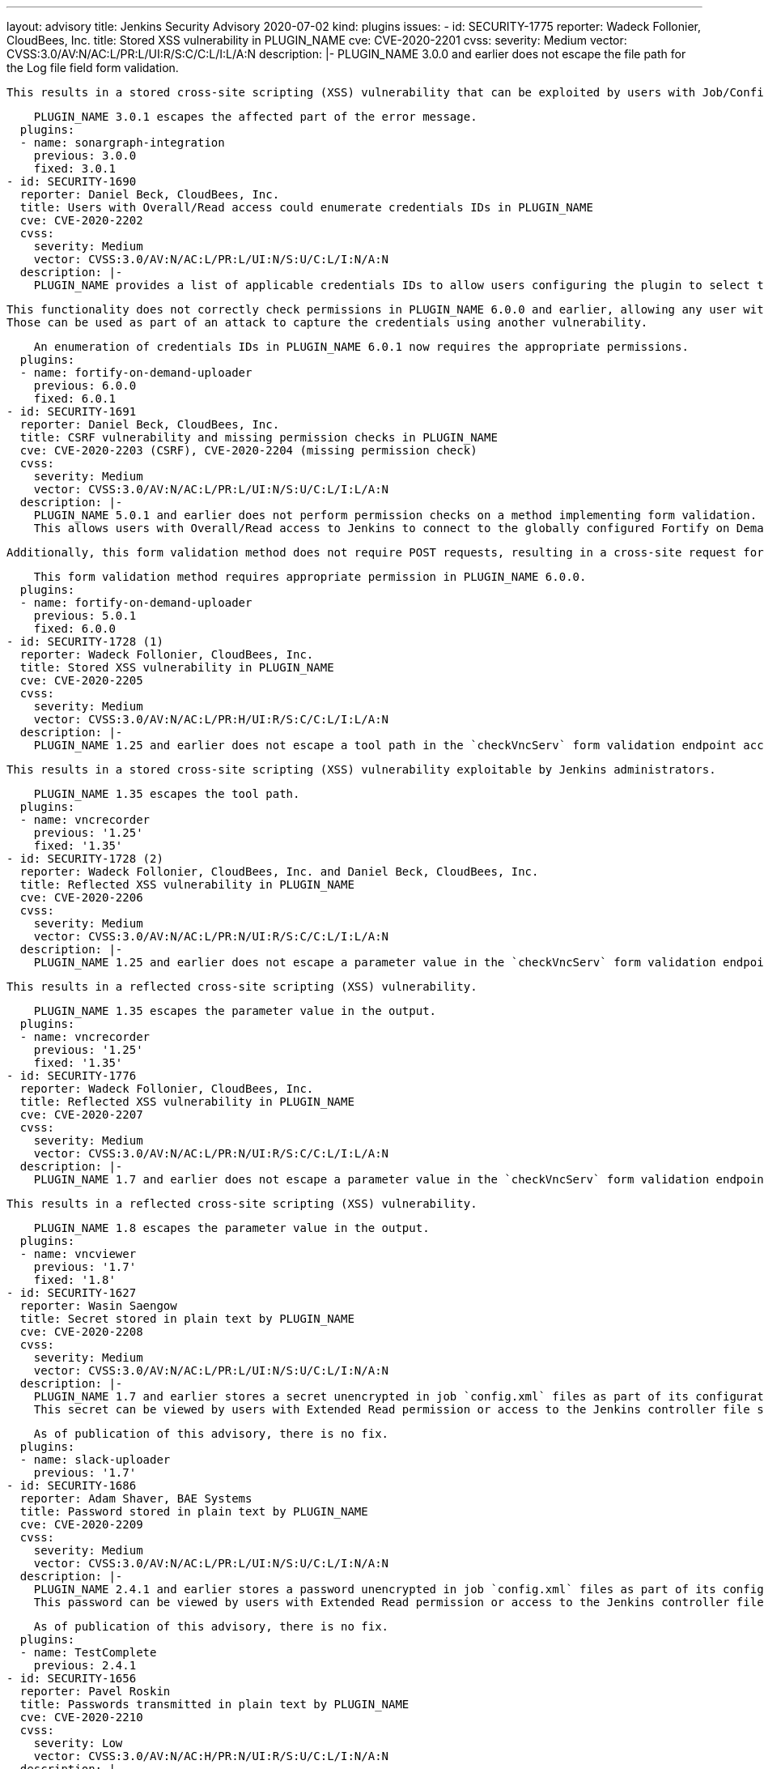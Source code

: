 ---
layout: advisory
title: Jenkins Security Advisory 2020-07-02
kind: plugins
issues:
- id: SECURITY-1775
  reporter: Wadeck Follonier, CloudBees, Inc.
  title: Stored XSS vulnerability in PLUGIN_NAME
  cve: CVE-2020-2201
  cvss:
    severity: Medium
    vector: CVSS:3.0/AV:N/AC:L/PR:L/UI:R/S:C/C:L/I:L/A:N
  description: |-
    PLUGIN_NAME 3.0.0 and earlier does not escape the file path for the Log file field form validation.

    This results in a stored cross-site scripting (XSS) vulnerability that can be exploited by users with Job/Configure permission.

    PLUGIN_NAME 3.0.1 escapes the affected part of the error message.
  plugins:
  - name: sonargraph-integration
    previous: 3.0.0
    fixed: 3.0.1
- id: SECURITY-1690
  reporter: Daniel Beck, CloudBees, Inc.
  title: Users with Overall/Read access could enumerate credentials IDs in PLUGIN_NAME
  cve: CVE-2020-2202
  cvss:
    severity: Medium
    vector: CVSS:3.0/AV:N/AC:L/PR:L/UI:N/S:U/C:L/I:N/A:N
  description: |-
    PLUGIN_NAME provides a list of applicable credentials IDs to allow users configuring the plugin to select the one to use.

    This functionality does not correctly check permissions in PLUGIN_NAME 6.0.0 and earlier, allowing any user with Overall/Read permission to get a list of valid credentials IDs.
    Those can be used as part of an attack to capture the credentials using another vulnerability.

    An enumeration of credentials IDs in PLUGIN_NAME 6.0.1 now requires the appropriate permissions.
  plugins:
  - name: fortify-on-demand-uploader
    previous: 6.0.0
    fixed: 6.0.1
- id: SECURITY-1691
  reporter: Daniel Beck, CloudBees, Inc.
  title: CSRF vulnerability and missing permission checks in PLUGIN_NAME
  cve: CVE-2020-2203 (CSRF), CVE-2020-2204 (missing permission check)
  cvss:
    severity: Medium
    vector: CVSS:3.0/AV:N/AC:L/PR:L/UI:N/S:U/C:L/I:L/A:N
  description: |-
    PLUGIN_NAME 5.0.1 and earlier does not perform permission checks on a method implementing form validation.
    This allows users with Overall/Read access to Jenkins to connect to the globally configured Fortify on Demand endpoint using attacker-specified credentials IDs obtained through another method.

    Additionally, this form validation method does not require POST requests, resulting in a cross-site request forgery (CSRF) vulnerability.

    This form validation method requires appropriate permission in PLUGIN_NAME 6.0.0.
  plugins:
  - name: fortify-on-demand-uploader
    previous: 5.0.1
    fixed: 6.0.0
- id: SECURITY-1728 (1)
  reporter: Wadeck Follonier, CloudBees, Inc.
  title: Stored XSS vulnerability in PLUGIN_NAME
  cve: CVE-2020-2205
  cvss:
    severity: Medium
    vector: CVSS:3.0/AV:N/AC:L/PR:H/UI:R/S:C/C:L/I:L/A:N
  description: |-
    PLUGIN_NAME 1.25 and earlier does not escape a tool path in the `checkVncServ` form validation endpoint accessed e.g. via job configuration forms.

    This results in a stored cross-site scripting (XSS) vulnerability exploitable by Jenkins administrators.

    PLUGIN_NAME 1.35 escapes the tool path.
  plugins:
  - name: vncrecorder
    previous: '1.25'
    fixed: '1.35'
- id: SECURITY-1728 (2)
  reporter: Wadeck Follonier, CloudBees, Inc. and Daniel Beck, CloudBees, Inc.
  title: Reflected XSS vulnerability in PLUGIN_NAME
  cve: CVE-2020-2206
  cvss:
    severity: Medium
    vector: CVSS:3.0/AV:N/AC:L/PR:N/UI:R/S:C/C:L/I:L/A:N
  description: |-
    PLUGIN_NAME 1.25 and earlier does not escape a parameter value in the `checkVncServ` form validation endpoint output.

    This results in a reflected cross-site scripting (XSS) vulnerability.

    PLUGIN_NAME 1.35 escapes the parameter value in the output.
  plugins:
  - name: vncrecorder
    previous: '1.25'
    fixed: '1.35'
- id: SECURITY-1776
  reporter: Wadeck Follonier, CloudBees, Inc.
  title: Reflected XSS vulnerability in PLUGIN_NAME
  cve: CVE-2020-2207
  cvss:
    severity: Medium
    vector: CVSS:3.0/AV:N/AC:L/PR:N/UI:R/S:C/C:L/I:L/A:N
  description: |-
    PLUGIN_NAME 1.7 and earlier does not escape a parameter value in the `checkVncServ` form validation endpoint output.

    This results in a reflected cross-site scripting (XSS) vulnerability.

    PLUGIN_NAME 1.8 escapes the parameter value in the output.
  plugins:
  - name: vncviewer
    previous: '1.7'
    fixed: '1.8'
- id: SECURITY-1627
  reporter: Wasin Saengow
  title: Secret stored in plain text by PLUGIN_NAME
  cve: CVE-2020-2208
  cvss:
    severity: Medium
    vector: CVSS:3.0/AV:N/AC:L/PR:L/UI:N/S:U/C:L/I:N/A:N
  description: |-
    PLUGIN_NAME 1.7 and earlier stores a secret unencrypted in job `config.xml` files as part of its configuration.
    This secret can be viewed by users with Extended Read permission or access to the Jenkins controller file system.

    As of publication of this advisory, there is no fix.
  plugins:
  - name: slack-uploader
    previous: '1.7'
- id: SECURITY-1686
  reporter: Adam Shaver, BAE Systems
  title: Password stored in plain text by PLUGIN_NAME
  cve: CVE-2020-2209
  cvss:
    severity: Medium
    vector: CVSS:3.0/AV:N/AC:L/PR:L/UI:N/S:U/C:L/I:N/A:N
  description: |-
    PLUGIN_NAME 2.4.1 and earlier stores a password unencrypted in job `config.xml` files as part of its configuration.
    This password can be viewed by users with Extended Read permission or access to the Jenkins controller file system.

    As of publication of this advisory, there is no fix.
  plugins:
  - name: TestComplete
    previous: 2.4.1
- id: SECURITY-1656
  reporter: Pavel Roskin
  title: Passwords transmitted in plain text by PLUGIN_NAME
  cve: CVE-2020-2210
  cvss:
    severity: Low
    vector: CVSS:3.0/AV:N/AC:H/PR:N/UI:R/S:U/C:L/I:N/A:N
  description: |-
    PLUGIN_NAME stores Stash API passwords in its global configuration file `org.jenkinsci.plugins.StashBranchParameter.StashBranchParameterDefinition.xml` on the Jenkins controller as part of its configuration.

    While the password is stored encrypted on disk, it is transmitted in plain text as part of the configuration form by PLUGIN_NAME 0.3.0 and earlier.
    This can result in exposure of the password through browser extensions, cross-site scripting vulnerabilities, and similar situations.

    This only affects Jenkins before 2.236, including 2.235.x LTS, as Jenkins 2.236 introduces a security hardening that transparently encrypts and decrypts data used for a Jenkins password form field.

    As of publication of this advisory, there is no fix.
  plugins:
  - name: StashBranchParameter
    previous: 0.3.0
- id: SECURITY-1738
  title: RCE vulnerability in PLUGIN_NAME
  cve: CVE-2020-2211
  cvss:
    severity: High
    vector: CVSS:3.0/AV:N/AC:L/PR:L/UI:N/S:U/C:H/I:H/A:H
  description: |-
    PLUGIN_NAME 1.3 and earlier does not configure its YAML parser to prevent the instantiation of arbitrary types.
    This results in a remote code execution (RCE) vulnerability exploitable by users able to provide YAML input files to PLUGIN_NAME's build step.

    As of publication of this advisory, there is no fix.
  plugins:
  - name: kubernetes-ci
    title: ElasticBox Jenkins Kubernetes CI/CD
    previous: '1.3'
- id: SECURITY-1632
  reporter: Wasin Saengow
  title: Secret stored in plain text by PLUGIN_NAME
  cve: CVE-2020-2212
  cvss:
    severity: Medium
    vector: CVSS:3.0/AV:N/AC:L/PR:L/UI:N/S:U/C:L/I:N/A:N
  description: |-
    PLUGIN_NAME 1.8 and earlier stores a GitHub access token in plain text in its global configuration file `io.jenkins.plugins.gcr.PluginConfiguration.xml`.
    This token can be viewed by users with access to the Jenkins controller file system.

    As of publication of this advisory, there is no fix.
  plugins:
  - name: github-coverage-reporter
    previous: '1.8'
- id: SECURITY-1630
  reporter: Wasin Saengow
  title: Credentials stored in plain text by PLUGIN_NAME
  cve: CVE-2020-2213
  cvss:
    severity: Medium
    vector: CVSS:3.0/AV:N/AC:L/PR:L/UI:N/S:U/C:L/I:N/A:N
  description: |-
    PLUGIN_NAME 19.1.1 and earlier stores credentials in plain text as part of its global configuration file `org.whitesource.jenkins.pipeline.WhiteSourcePipelineStep.xml` and job `config.xml` files on the Jenkins controller.
    These credentials could be viewed by users with Extended Read permission (in the case of job `config.xml` files) or access to the Jenkins controller file system.

    As of publication of this advisory, there is no fix.
  plugins:
  - name: whitesource
    previous: 19.1.1
- id: SECURITY-1811
  reporter: Daniel Beck, CloudBees, Inc.
  title: Content-Security-Policy protection for user content disabled by PLUGIN_NAME
  cve: CVE-2020-2214
  cvss:
    severity: Medium
    vector: CVSS:3.0/AV:N/AC:L/PR:L/UI:R/S:C/C:L/I:L/A:N
  description: |-
    Jenkins sets the `Content-Security-Policy` header to static files served by Jenkins (specifically `DirectoryBrowserSupport`), such as workspaces, `/userContent`, or archived artifacts.

    PLUGIN_NAME 1.9 and earlier globally disables the `Content-Security-Policy` header for static files served by Jenkins.
    This allows cross-site scripting (XSS) attacks by users with the ability to control files in workspaces, archived artifacts, etc.

    Jenkins instances with link:/doc/upgrade-guide/2.204/#resource-domain-support[Resource Root URL] configured are largely unaffected.
    A possible exception are file parameter downloads.
    The behavior of those depends on the specific version of Jenkins:

    * Jenkins 2.231 and newer, including 2.235.x LTS, is unaffected, as all resource files from user content are generally served safely from a different domain, without restrictions from `Content-Security-Policy` header.
    * Jenkins between 2.228 (inclusive) and 2.230 (inclusive), as well as all releases of Jenkins 2.222.x LTS and the 2.204.6 LTS release, are affected by this vulnerability, as file parameters are not served via the Resource Root URL.
    * Jenkins 2.227 and older, 2.204.5 and older, don't have XSS protection for file parameter values, see link:/security/advisory/2020-03-25/#SECURITY-1793[SECURITY-1793].

    As of publication of this advisory, there is no fix.
  plugins:
  - name: zap-pipeline
    title: ZAP Pipeline
    previous: '1.9'
- id: SECURITY-1762
  reporter: Daniel Beck, CloudBees, Inc.
  title: CSRF vulnerability and missing permission checks in PLUGIN_NAME
  cve: CVE-2020-2215 (CSRF), CVE-2020-2216 (missing permission check)
  cvss:
    severity: Medium
    vector: CVSS:3.0/AV:N/AC:L/PR:L/UI:N/S:U/C:N/I:L/A:N
  description: |-
    PLUGIN_NAME 1.5 and earlier does not perform a permission check in a method implementing form validation.
    This allows users with Overall/Read access to Jenkins to connect to an attacker-specified host using attacker-specified username and password.

    Additionally, this form validation method does not require POST requests, resulting in a cross-site request forgery (CSRF) vulnerability.

    As of publication of this advisory, there is no fix.
  plugins:
  - name: zephyr-for-jira-test-management
    previous: '1.5'
- id: SECURITY-1771
  reporter: Wadeck Follonier, CloudBees, Inc.
  title: Reflected XSS in PLUGIN_NAME
  cve: CVE-2020-2217
  cvss:
    severity: Medium
    vector: CVSS:3.0/AV:N/AC:L/PR:N/UI:R/S:C/C:L/I:L/A:N
  description: |-
    PLUGIN_NAME 1.0 and earlier does not escape the content coming from the MongoDB in the `testConnection` form validation endpoint.
    This allows attackers able to update the configured document in MongoDB to inject the payload.

    This results in a reflected cross-site scripting (XSS) vulnerability.

    As of publication of this advisory, there is no fix.
  plugins:
  - name: compatibility-action-storage
    previous: '1.0'
- id: SECURITY-1576
  reporter: James Holderness, IB Boost
  title: Password stored in plain text by PLUGIN_NAME
  cve: CVE-2020-2218
  cvss:
    severity: Low
    vector: CVSS:3.0/AV:L/AC:L/PR:L/UI:N/S:U/C:L/I:N/A:N
  description: |-
    PLUGIN_NAME 1.6 and earlier stores a password in plain text in its global configuration file `org.jenkinsci.plugins.qc.QualityCenterIntegrationRecorder.xml`.
    This password can be viewed by users with access to the Jenkins controller file system.

    As of publication of this advisory, there is no fix.
  plugins:
  - name: hp-quality-center
    previous: '1.6'
- id: SECURITY-1803
  reporter: Daniel Beck, CloudBees, Inc.
  title: Stored XSS vulnerability in PLUGIN_NAME
  cve: CVE-2020-2219
  cvss:
    severity: Medium
    vector: CVSS:3.0/AV:N/AC:L/PR:L/UI:N/S:C/C:L/I:L/A:N
  description: |-
    PLUGIN_NAME allows users with View/Configure permission to add a new column to list views that contains a user-configurable link.

    PLUGIN_NAME 1.0 and earlier does not filter the URL for these links, allowing the `javascript:` scheme.
    This results in a stored cross-site scripting (XSS) vulnerability exploitable by users able to configure list views.

    As of publication of this advisory, there is no fix.
  plugins:
  - name: link-column
    previous: '1.0'
